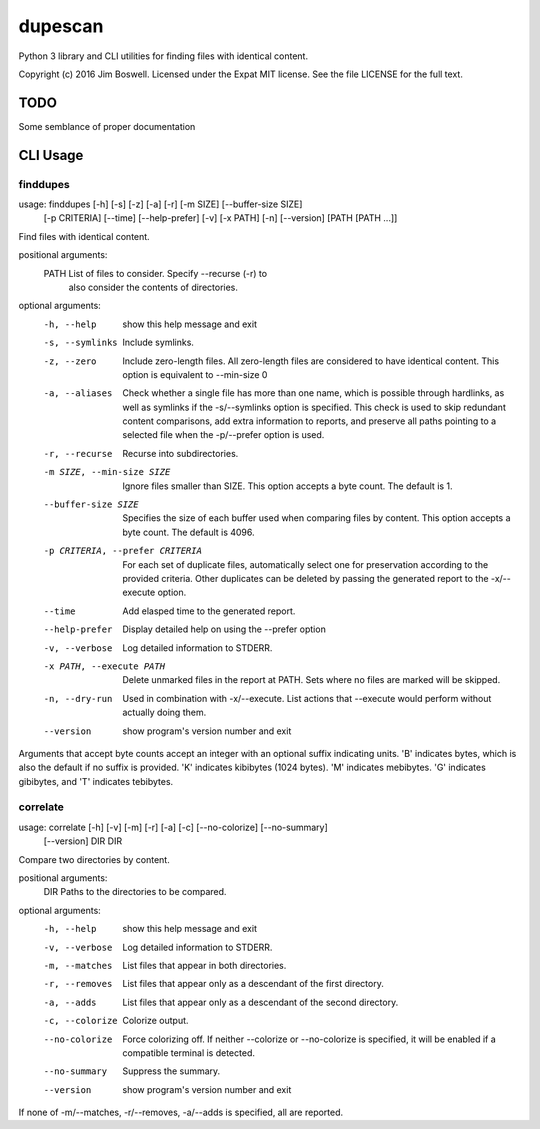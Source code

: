 dupescan
========

Python 3 library and CLI utilities for finding files with identical content.

Copyright (c) 2016 Jim Boswell.  Licensed under the Expat MIT license.  See the
file LICENSE for the full text.

TODO
----

Some semblance of proper documentation

CLI Usage
---------

finddupes
~~~~~~~~~

usage: finddupes [-h] [-s] [-z] [-a] [-r] [-m SIZE] [--buffer-size SIZE]
                 [-p CRITERIA] [--time] [--help-prefer] [-v] [-x PATH] [-n]
                 [--version]
                 [PATH [PATH ...]]

Find files with identical content.

positional arguments:
  PATH                  List of files to consider. Specify --recurse (-r) to
                        also consider the contents of directories.

optional arguments:
  -h, --help            show this help message and exit
  -s, --symlinks        Include symlinks.
  -z, --zero            Include zero-length files. All zero-length files are
                        considered to have identical content. This option is
                        equivalent to --min-size 0
  -a, --aliases         Check whether a single file has more than one name,
                        which is possible through hardlinks, as well as
                        symlinks if the -s/--symlinks option is specified.
                        This check is used to skip redundant content
                        comparisons, add extra information to reports, and
                        preserve all paths pointing to a selected file when
                        the -p/--prefer option is used.
  -r, --recurse         Recurse into subdirectories.
  -m SIZE, --min-size SIZE
                        Ignore files smaller than SIZE. This option accepts a
                        byte count. The default is 1.
  --buffer-size SIZE    Specifies the size of each buffer used when comparing
                        files by content. This option accepts a byte count.
                        The default is 4096.
  -p CRITERIA, --prefer CRITERIA
                        For each set of duplicate files, automatically select
                        one for preservation according to the provided
                        criteria. Other duplicates can be deleted by passing
                        the generated report to the -x/--execute option.
  --time                Add elasped time to the generated report.
  --help-prefer         Display detailed help on using the --prefer option
  -v, --verbose         Log detailed information to STDERR.
  -x PATH, --execute PATH
                        Delete unmarked files in the report at PATH. Sets
                        where no files are marked will be skipped.
  -n, --dry-run         Used in combination with -x/--execute. List actions
                        that --execute would perform without actually doing
                        them.
  --version             show program's version number and exit

Arguments that accept byte counts accept an integer with an optional suffix
indicating units. 'B' indicates bytes, which is also the default if no suffix
is provided. 'K' indicates kibibytes (1024 bytes). 'M' indicates mebibytes.
'G' indicates gibibytes, and 'T' indicates tebibytes.

correlate
~~~~~~~~~

usage: correlate [-h] [-v] [-m] [-r] [-a] [-c] [--no-colorize] [--no-summary]
                 [--version]
                 DIR DIR

Compare two directories by content.

positional arguments:
  DIR             Paths to the directories to be compared.

optional arguments:
  -h, --help      show this help message and exit
  -v, --verbose   Log detailed information to STDERR.
  -m, --matches   List files that appear in both directories.
  -r, --removes   List files that appear only as a descendant of the first
                  directory.
  -a, --adds      List files that appear only as a descendant of the second
                  directory.
  -c, --colorize  Colorize output.
  --no-colorize   Force colorizing off. If neither --colorize or --no-colorize
                  is specified, it will be enabled if a compatible terminal is
                  detected.
  --no-summary    Suppress the summary.
  --version       show program's version number and exit

If none of -m/--matches, -r/--removes, -a/--adds is specified, all are
reported.
